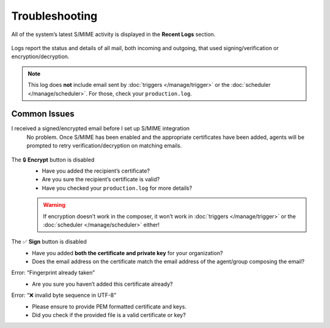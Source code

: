 Troubleshooting
===============

All of the system’s latest S/MIME activity
is displayed in the **Recent Logs** section.

.. figure:: /images/system/integrations/smime/log.gif
   :alt: Sample entries of in- and outgoing S/MIME related emails.
   :align: center

   Logs report the status and details of all mail, both incoming and outgoing,
   that used signing/verification or encryption/decryption.

.. note:: This log does **not** include email
   sent by :doc:`triggers </manage/trigger>`
   or the :doc:`scheduler </manage/scheduler>`.
   For those, check your ``production.log``.

Common Issues
-------------

I received a signed/encrypted email before I set up S/MIME integration
   No problem.
   Once S/MIME has been enabled and the appropriate certificates have been added,
   agents will be prompted to retry verification/decryption on matching emails.

   .. figure:: /images/system/integrations/smime/troubleshooting-retry.png
      :alt: Screenshot of user prompt to retry decryption
      :scale: 50%
      :align: center

The 🔒 **Encrypt** button is disabled
   * Have you added the recipient’s certificate?
   * Are you sure the recipient’s certificate is valid?
   * Have you checked your ``production.log`` for more details?

   .. warning:: If encryption doesn’t work in the composer, it won’t work in
      :doc:`triggers </manage/trigger>` or the :doc:`scheduler </manage/scheduler>` either!

The ✅ **Sign** button is disabled
   * Have you added **both the certificate and private key** for your organization?
   * Does the email address on the certificate match the email address of the agent/group composing the email?

Error: “Fingerprint already taken”
   * Are you sure you haven’t added this certificate already?

Error: “❌ invalid byte sequence in UTF-8”
   * Please ensure to provide PEM formatted certificate and keys.
   * Did you check if the provided file is a valid certificate or key?
